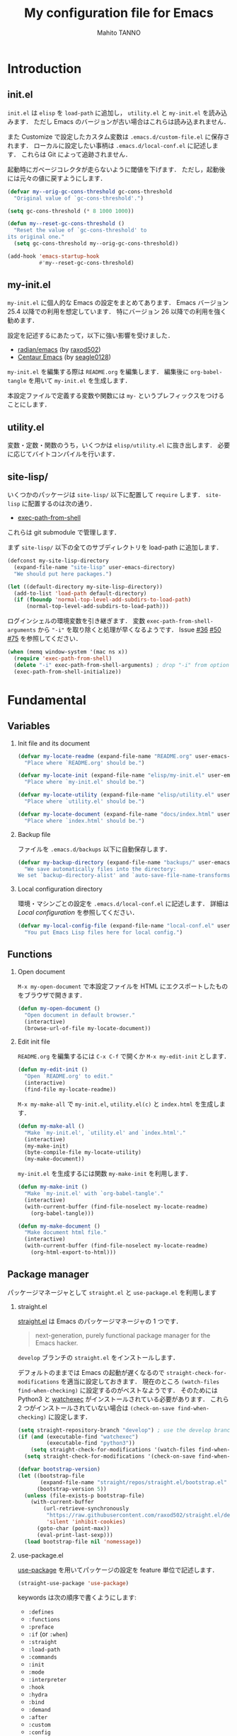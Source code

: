 #+STARTUP: indent
#+TITLE: My configuration file for Emacs
#+AUTHOR: Mahito TANNO
#+DATE:
#+EXPORT_FILE_NAME: ./docs/index.html
#+OPTIONS: H:2
#+HTML_HEAD: <link rel="stylesheet" type="text/css" href="worg.css"/>

* Introduction
** init.el
~init.el~ は ~elisp~ を =load-path= に追加し， ~utility.el~ と ~my-init.el~ を読み込みます．
ただし Emacs のバージョンが古い場合はこれらは読み込まれません．

また Customize で設定したカスタム変数は ~.emacs.d/custom-file.el~ に保存されます．
ローカルに設定したい事柄は ~.emacs.d/local-conf.el~ に記述します．
これらは Git によって追跡されません．

起動時にガベージコレクタが走らないように閾値を下げます．
ただし，起動後には元々の値に戻すようにします．

#+begin_src emacs-lisp :tangle no
  (defvar my--orig-gc-cons-threshold gc-cons-threshold
    "Original value of `gc-cons-threshold'.")

  (setq gc-cons-threshold (* 8 1000 1000))

  (defun my--reset-gc-cons-threshold ()
    "Reset the value of `gc-cons-threshold' to
  its original one."
    (setq gc-cons-threshold my--orig-gc-cons-threshold))

  (add-hook 'emacs-startup-hook
            #'my--reset-gc-cons-threshold)
#+end_src

** my-init.el
~my-init.el~ に個人的な Emacs の設定をまとめてあります．
Emacs バージョン 25.4 以降での利用を想定しています．
特にバージョン 26 以降での利用を強く勧めます．

設定を記述するにあたって，以下に強い影響を受けました．

- [[https://github.com/raxod502/radian/tree/develop/emacs][radian/emacs]] (by [[https://github.com/raxod502][raxod502]])
- [[https://github.com/seagle0128/.emacs.d][Centaur Emacs]] (by [[https://github.com/seagle0128][seagle0128]])

~my-init.el~ を編集する際は ~README.org~ を編集します．
編集後に =org-babel-tangle= を用いて ~my-init.el~ を生成します．

本設定ファイルで定義する変数や関数には ~my-~ というプレフィックスをつけることにします．

#+begin_src emacs-lisp :exports none
  ;;; my-init.el --- My configuration file for Emacs -*- lexical-binding: t -*-

  ;; Copyright (C) 2019  TANNO Mahito

  ;; This program is free software: you can redistribute it and/or modify
  ;; it under the terms of the GNU General Public License as published by
  ;; the Free Software Foundation, either version 3 of the License, or
  ;; (at your option) any later version.

  ;; This program is distributed in the hope that it will be useful,
  ;; but WITHOUT ANY WARRANTY; without even the implied warranty of
  ;; MERCHANTABILITY or FITNESS FOR A PARTICULAR PURPOSE.  See the
  ;; GNU General Public License for more details.

  ;; You should have received a copy of the GNU General Public License
  ;; along with this program.  If not, see <http://www.gnu.org/licenses/>.

  ;;; Commentary:

  ;; `my-init.el' is my configuration for Emacs.  You can get details in
  ;; `README.org' or in `.emacs.d/doc/index.html' generated by Org-mode.

  ;; Do not edit this file directly.  If you want to edit `my-init.el',
  ;; you must edit `README.org' instead.

  ;;; Code:
#+end_src

** utility.el
変数・定数・関数のうち，いくつかは ~elisp/utility.el~ に抜き出します．
必要に応じてバイトコンパイルを行います．

#+begin_src emacs-lisp :exports none :tangle ./elisp/utility.el
  ;;; utility.el --- Some convenient functions for my Emacs configuration -*- lexical-binding: t -*-

  ;; Copyright (C) 2019  TANNO Mahito

  ;; This program is free software: you can redistribute it and/or modify
  ;; it under the terms of the GNU General Public License as published by
  ;; the Free Software Foundation, either version 3 of the License, or
  ;; (at your option) any later version.

  ;; This program is distributed in the hope that it will be useful,
  ;; but WITHOUT ANY WARRANTY; without even the implied warranty of
  ;; MERCHANTABILITY or FITNESS FOR A PARTICULAR PURPOSE.  See the
  ;; GNU General Public License for more details.

  ;; You should have received a copy of the GNU General Public License
  ;; along with this program.  If not, see <http://www.gnu.org/licenses/>.

  ;;; Commentary:

  ;; This file is tangled from `README.org'.

  ;;; Code:
#+end_src

** site-lisp/
いくつかのパッケージは ~site-lisp/~ 以下に配置して =require= します．
~site-lisp~ に配置するのは次の通り．

- [[https://github.com/purcell/exec-path-from-shell][exec-path-from-shell]]

これらは git submodule で管理します．

まず ~site-lisp/~ 以下の全てのサブディレクトリを load-path に追加します．

#+begin_src emacs-lisp
  (defconst my-site-lisp-directory
    (expand-file-name "site-lisp" user-emacs-directory)
    "We should put here packages.")

  (let ((default-directory my-site-lisp-directory))
    (add-to-list 'load-path default-directory)
    (if (fboundp 'normal-top-level-add-subdirs-to-load-path)
        (normal-top-level-add-subdirs-to-load-path)))
#+end_src

ログインシェルの環境変数を引き継ぎます．
変数 ~exec-path-from-shell-arguments~ から ~"-i"~ を取り除くと処理が早くなるようです．
Issue [[https://github.com/purcell/exec-path-from-shell/issues/36][#36]] [[https://github.com/purcell/exec-path-from-shell/issues/50][#50]] [[https://github.com/purcell/exec-path-from-shell/issues/75][#75]] を参照してください．

#+begin_src emacs-lisp
  (when (memq window-system '(mac ns x))
    (require 'exec-path-from-shell)
    (delete "-i" exec-path-from-shell-arguments) ; drop "-i" from option
    (exec-path-from-shell-initialize))
#+end_src

* Fundamental
** Variables
*** Init file and its document
#+begin_src emacs-lisp :tangle ./elisp/utility.el
  (defvar my-locate-readme (expand-file-name "README.org" user-emacs-directory)
    "Place where `README.org' should be.")

  (defvar my-locate-init (expand-file-name "elisp/my-init.el" user-emacs-directory)
    "Place where `my-init.el' should be.")

  (defvar my-locate-utility (expand-file-name "elisp/utility.el" user-emacs-directory)
    "Place where `utility.el' should be.")

  (defvar my-locate-document (expand-file-name "docs/index.html" user-emacs-directory)
    "Place where `index.html' should be.")
#+end_src

*** Backup file
ファイルを ~.emacs.d/backups~ 以下に自動保存します．

#+begin_src emacs-lisp
  (defvar my-backup-directory (expand-file-name "backups/" user-emacs-directory)
    "We save automatically files into the directory:
  We set `backup-directory-alist' and `auto-save-file-name-transforms' to `my-backup-directory'.")
#+end_src

*** Local configuration directory
環境・マシンごとの設定を ~.emacs.d/local-conf.el~ に記述します．
詳細は [[Local configuration][Local configuration]] を参照してください．

#+begin_src emacs-lisp
  (defvar my-local-config-file (expand-file-name "local-conf.el" user-emacs-directory)
    "You put Emacs Lisp files here for local config.")
#+end_src

** Functions
*** Open document
~M-x my-open-document~ で本設定ファイルを HTML にエクスポートしたものをブラウザで開きます．

#+begin_src emacs-lisp :tangle ./elisp/utility.el
  (defun my-open-document ()
    "Open document in default browser."
    (interactive)
    (browse-url-of-file my-locate-document))
#+end_src

*** Edit init file
~README.org~ を編集するには ~C-x C-f~ で開くか ~M-x my-edit-init~ とします．

#+begin_src emacs-lisp :tangle ./elisp/utility.el
  (defun my-edit-init ()
    "Open `README.org' to edit."
    (interactive)
    (find-file my-locate-readme))
#+end_src

~M-x my-make-all~ で ~my-init.el~, ~utility.el(c)~ と ~index.html~ を生成します．

#+begin_src emacs-lisp :tangle ./elisp/utility.el
  (defun my-make-all ()
    "Make `my-init.el', `utility.el' and `index.html'."
    (interactive)
    (my-make-init)
    (byte-compile-file my-locate-utility)
    (my-make-document))
#+end_src

~my-init.el~ を生成するには関数 =my-make-init= を利用します．

#+begin_src emacs-lisp :tangle ./elisp/utility.el
  (defun my-make-init ()
    "Make `my-init.el' with `org-babel-tangle'."
    (interactive)
    (with-current-buffer (find-file-noselect my-locate-readme)
      (org-babel-tangle)))
#+end_src


#+begin_src emacs-lisp :tangle ./elisp/utility.el
  (defun my-make-document ()
    "Make document html file."
    (interactive)
    (with-current-buffer (find-file-noselect my-locate-readme)
      (org-html-export-to-html)))
#+end_src

** Package manager
パッケージマネージャとして ~straight.el~ と ~use-package.el~ を利用します

*** straight.el
[[https://github.com/raxod502/straight.el][straight.el]] は Emacs のパッケージマネージャの 1 つです．

#+begin_quote
next-generation, purely functional package manager for the Emacs hacker.
#+end_quote

~develop~ ブランチの ~straight.el~ をインストールします．

デフォルトのままでは Emacs の起動が遅くなるので ~straight-check-for-modifications~ を適当に設定しておきます．
現在のところ ~(watch-files find-when-checking)~ に設定するのがベストなようです．
そのためには Python3 と [[https://github.com/watchexec/watchexec][watchexec]] がインストールされている必要があります．
これら 2 つがインストールされていない場合は ~(check-on-save find-when-checking)~ に設定します．

#+begin_src emacs-lisp
  (setq straight-repository-branch "develop") ; use the develop branch of straight.el
  (if (and (executable-find "watchexec")
           (executable-find "python3"))
      (setq straight-check-for-modifications '(watch-files find-when-checking))
    (setq straight-check-for-modifications '(check-on-save find-when-checking)))

  (defvar bootstrap-version)
  (let ((bootstrap-file
         (expand-file-name "straight/repos/straight.el/bootstrap.el" user-emacs-directory))
        (bootstrap-version 5))
    (unless (file-exists-p bootstrap-file)
      (with-current-buffer
          (url-retrieve-synchronously
           "https://raw.githubusercontent.com/raxod502/straight.el/develop/install.el"
           'silent 'inhibit-cookies)
        (goto-char (point-max))
        (eval-print-last-sexp)))
    (load bootstrap-file nil 'nomessage))
#+end_src

*** use-package.el
[[https://github.com/jwiegley/use-package][use-package]] を用いてパッケージの設定を feature 単位で記述します．

#+begin_src emacs-lisp
  (straight-use-package 'use-package)
#+end_src

keywords は次の順序で書くようにします:

- =:defines=
- =:functions=
- =:preface=
- =:if= (or =:when=)
- =:straight=
- =:load-path=
- =:commands=
- =:init=
- =:mode=
- =:interpreter=
- =:hook=
- =:hydra=
- =:bind=
- =:demand=
- =:after=
- =:custom=
- =:config=
- =:blackout= 

~:preface~ は ~:if~ 節の判定に関わらず読み込まれます．
他パッケージで定義される変数や関数を用いる場合 ~:defines~ や ~:functions~ に列挙しておくのが安全なようです．
基本的に ~straight.el~ を用いてパッケージをインストールするようにします．
また，パッケージは常に遅延ロードします．
遅延ロードをさせないときは明示的に =:demand t= を指定します．
遅延ロードの際， =:after= などのキーワードを併用する場合は注意が必要です．
[[https://jwiegley.github.io/use-package/keywords/#after]] を参照してください．

#+begin_src emacs-lisp
  (setq straight-use-package-by-default t)
  (setq use-package-always-defer t)
#+end_src

build-in の機能を用いるため ~use-feature~ マクロを定めます．
~use-feature~ は radian.el を参考にしました．

#+begin_src emacs-lisp
  (defmacro use-feature (name &rest args)
    "Like `use-package', but with `straight-use-package-by-default' disabled."
    (declare (indent defun))
    `(use-package ,name
       :straight nil
       ,@args))
#+end_src

** Some package
いくつかのパッケージを先にインストールします．
これは Emacs 同梱の (古い) バージョンのパッケージの読み込みを避けるためです．

*** Org-mode
2019年3月現在の ~straight.el~ ではデフォルトで最新の Org-mode をインストールすることができます．

#+begin_src emacs-lisp
  (straight-use-package 'org)
#+end_src

*** flymake
lsp-mode が flymake に依存しており，古いバージョンの flymake を読み込んでしまう恐れがあるようです．
回避策として lsp-mode を読み込む前に最新の flymake をインストールします．
詳細は [[https://github.com/raxod502/straight.el#faq][straight.el/FAQ]] か [[https://github.com/raxod502/straight.el/issues/355][straight.el/Issue#355]] を参照してください

#+begin_src emacs-lisp
  (straight-use-package 'flymake)
#+end_src

*** blackout
[[https://github.com/raxod502/blackout][blackout]] は deminish や delight のように，メジャー・マイナーモードのモードラインの表示をカスタマイズできます．

#+begin_src emacs-lisp
  (use-package blackout
    :straight (:host github :repo "raxod502/blackout")
    :demand t)
#+end_src

*** all-the-icons
いくつかのパッケージで ~all-the-icons~ のフォントを使用します．
フォントが未インストールの場合，自動的にインストールします．

#+begin_src emacs-lisp
  (use-package all-the-icons
    :demand t
    :config
    (unless (member "all-the-icons" (font-family-list))
      (all-the-icons-install-fonts t)))
#+end_src

*** Hydra
[[https://github.com/abo-abo/hydra][Hydra]] を利用してキーバインドを使いやすくします．
また [[https://gitlab.com/to1ne/use-package-hydra][use-package-hydra]] を用いて use-package のキーワードを追加します．

#+begin_src emacs-lisp
  (use-package hydra
    :demand t)

  (use-package use-package-hydra
    :demand t
    :after (hydra))
#+end_src

* Utilities
** Language, Codings
日本語かつ UTF8 を使用するようにします．

#+begin_src emacs-lisp
  (set-language-environment "Japanese")
  (prefer-coding-system 'utf-8)
#+end_src

また Linux 使用時は ~mozc~ を用いて日本語入力を行います．
別途 ~emacs-mozc-bin~ をインストールする必要があります．

#+begin_src emacs-lisp
  (use-package mozc
    :if (eq system-type 'gnu/linux)
    :demand t
    :config
    (setq default-input-method "japanese-mozc"))
#+end_src

macOS 使用時はファイル名の文字コードの問題があります．

#+begin_src emacs-lisp
  (use-feature ucs-normalize
    :if (eq system-type 'darwin)
    :demand t
    :config
    (set-file-name-coding-system 'utf-8-hfs)
    (setq locale-coding-system 'utf-8-hfs))
#+end_src

** Server
Emacs 起動後に =server-start= します．

#+begin_src emacs-lisp
(use-feature server
  :hook (after-init . server-mode))
#+end_src

** Backup files
自動バックアップとオートセーブファイルを ~.emacs.d/backups~ に集めます．
~.emacs.d/backups~ は変数 =my-backup-directory= で変更できます．

#+begin_src emacs-lisp
  (setq backup-directory-alist
        `((".*" . ,my-backup-directory)))
  (setq auto-save-file-name-transforms
        `((".*" ,my-backup-directory t)))
  (setq auto-save-list-file-prefix
        (concat my-backup-directory
                "/.saves-"))
#+end_src

** Directories
*** dired
~.~ を押下することで Hydra を用いた ~dired-mode~ の操作をできるようにします．

#+begin_src emacs-lisp
  (use-feature dired
    :custom
    (dired-recursive-copies 'always)
    :config
    (put 'dired-find-alternate-file 'disabled nil))

  (use-feature dired-x
    :hydra
    (hydra-dired
     (:hint nil)
     "
  ^Navigate^          ^Edit^            ^Mark^               ^Command^           ^Misc^
  ^^^^^^^^^^-----------------------------------------------------------------------------------------
  _n_: next           _+_: mkdir        _m_: mark            _z_: compress file  _(_: details
  _p_: previous       _C_: copy         _u_: unmark          _Z_: compress       _)_: hide some files
  _J_: up directory   _R_: rename       _U_: unmark all      ^ ^                 _g_: refresh
  ^ ^                 _D_: delete       _t_: toggle marks    _M_: chmod
  _f_: open file      ^ ^               _E_: extension mark  _G_: chgrp          _q_: quit window
  _v_: view file      _Y_: rel symlink  _F_: find marked     _O_: chown
  _a_: open in        _S_: symlink
  ^ ^    current buf  ^ ^               ^ ^                  _!_: shell command  _._: toggle Hydra
  "
     ;; Navigate
     ("n" dired-next-line)
     ("p" dired-previous-line)
     ("g" revert-buffer)
     ("J" dired-up-directory)
     ("f" dired-find-file)
     ("v" dired-view-file)
     ("a" dired-find-alternate-file)
     ;; Edit
     ("+" dired-create-directory)
     ("C" dired-do-copy)
     ("R" dired-do-rename)
     ("D" dired-do-delete)
     ("Y" dired-do-relsymlink)
     ("S" dired-do-symlink)
     ;; Mark
     ("m" dired-mark)
     ("u" dired-unmark)
     ("U" dired-unmark-all)
     ("t" dired-toggle-marks)
     ("E" dired-mark-extension)
     ("F" dired-do-find-marked-files)
     ("z" diredp-compress-this-file)
     ("Z" dired-do-compress)
     ("M" dired-do-chmod)
     ("G" dired-do-chgrp)
     ("O" dired-do-chown)
     ("!" dired-do-shell-command)
     ;; Misc
     ("(" dired-hide-details-mode)
     (")" dired-omit-mode)
     ("g" revert-buffer)
     ("q" quit-window)
     ("." nil))
    :bind (:map dired-mode-map
                ("." . hydra-dired/body))
    :demand t
    :after (dired)
    :custom
    (dired-omit-files "^\\.?#\\|^\\.$\\|^\\.\\.$\\|^\\..+$"))
#+end_src

~dired-mode~ の際，ファイルのアイコンを表示するようにします．

#+begin_src emacs-lisp
  (use-package all-the-icons-dired
    :if (window-system)
    :hook (dired-mode . all-the-icons-dired-mode))
#+end_src

*** neotree
ツリープラグインとして [[https://github.com/jaypei/emacs-neotree][neotree]] を用います．
~C-c t~ で起動します．
GUI での使用の際，all-the-icons を用いてアイコンを表示するようにします．

#+begin_src emacs-lisp
  (use-package neotree
    :bind (("C-c t" . neotree-toggle))
    :custom
    (neo-theme (if (display-graphic-p)
                   'classic
                 'arrow)))
#+end_src

** Candidates
*** Ivy, Counsel and swiper
補完インターフェイスとして [[https://github.com/abo-abo/swiper][Ivy/Counsel]] を利用します．
詳しい使い方は[[https://oremacs.com/swiper/][ユーザマニュアル]]を参照してください．

#+begin_src emacs-lisp
  (use-package counsel
    :hook ((after-init . ivy-mode)
           (ivy-mode . counsel-mode))
    :bind (("C-s" . swiper)
           ("C-r" . swiper)
           ("C-S-s" . swiper-all)
           ("C-c C-r" . ivy-resume)
           :map ivy-minibuffer-map
           ("<tab>" . ivy-alt-done)
           ("C-w" . ivy-yank-word))
    :custom
    (ivy-use-virtual-buffers t)
    (ivy-count-format "(%d/%d) ")
    (ivy-wrap t)
    (ivy-format-function 'ivy-format-function-arrow)
    (counsel-yank-pop-separator "\n<--------->\n")
    (ivy-initial-inputs-alist nil)
    :blackout t)
#+end_src

ivy-hydra を利用して minibuffer での操作性を向上させます．

#+begin_src emacs-lisp
  (use-package ivy-hydra
    :bind (:map ivy-minibuffer-map
                ("C-o" . hydra-ivy/body)))
#+end_src

[[https://github.com/Yevgnen/ivy-rich][ivy-rich]] を用いてバッファ切り替えの際などにアイコンを表示するようにします．
関数 =my-ivy-rich-buffer-icon=, =my-ivy-rich-file-icon= を定義し，バッファ切替時等にアイコンを表示するようにします．

#+begin_src emacs-lisp :tangle ./elisp/utility.el
  ;;; for ivy-rich: show icons
  (defun my-ivy-rich-buffer-icon (candidate)
    "Show buffer isons in `ivy-rich', only on GUI."
    (when (display-graphic-p)
      (with-current-buffer
          (get-buffer candidate)
        (let ((icon (all-the-icons-icon-for-mode major-mode)))
          (if (symbolp icon)
              (all-the-icons-icon-for-mode 'fundamental-mode)
            icon)))))

  (defun my-ivy-rich-file-icon (candidate)
    "Show file icons in `ivy-rich', only on GUI."
    (when (display-graphic-p)
      (let ((icon
             ;; for directories
             (if (file-directory-p candidate)
                 (cond
                  ;; for `tramp-mode'
                  ((and (fboundp 'tramp-tramp-file-p)
                        (tramp-tramp-file-p default-directory))
                   (all-the-icons-octicon "file-directory"))
                  ;; for symbolic links
                  ((file-symlink-p candidate)
                   (all-the-icons-octicon "file-symlink-directory"))
                  ;; for git submodules
                  ((all-the-icons-dir-is-submodule candidate)
                   (all-the-icons-octicon "file-submodule"))
                  ;; for version-controled by git
                  ((file-exists-p (format "%s/.git" candidate))
                   (all-the-icons-octicon "repo"))
                  ;; otherwise
                  (t (let ((matcher (all-the-icons-match-to-alist candidate all-the-icons-dir-icon-alist)))
                       (apply (car matcher) (list (cadr matcher))))))
               ;; for files
               (all-the-icons-icon-for-file candidate))))
        (unless (symbolp icon)
          (propertize icon
                      'face `(:family ,(all-the-icons-icon-family icon) :height 1.1))))))
#+end_src

#+begin_src emacs-lisp
  (use-package ivy-rich
    :functions (my-ivy-rich-buffer-icon my-ivy-rich-file-icon)
    :hook (ivy-mode . ivy-rich-mode)
    :custom
    (ivy-rich-path-style 'abbrev)
    (ivy-rich-display-transformers-list
     '(ivy-switch-buffer
       (:columns
        ((my-ivy-rich-buffer-icon :width 2)
         (ivy-rich-candidate (:width 30))
         (ivy-rich-switch-buffer-size (:width 7))
         (ivy-rich-switch-buffer-indicators (:width 4 :face error :align left))
         (ivy-rich-switch-buffer-major-mode (:width 12 :face warning))
         (ivy-rich-switch-buffer-project (:width 15 :face success))
         (ivy-rich-switch-buffer-path (:width (lambda (x) (ivy-rich-switch-buffer-shorten-path x (ivy-rich-minibuffer-width 0.3))))))
        :predicate
        (lambda (cand) (get-buffer cand)))
       counsel-M-x
       (:columns
        ((counsel-M-x-transformer (:width 40))
         (ivy-rich-counsel-function-docstring (:face font-lock-doc-face))))
       counsel-describe-function
       (:columns
        ((counsel-describe-function-transformer (:width 40))
         (ivy-rich-counsel-function-docstring (:face font-lock-doc-face))))
       counsel-describe-variable
       (:columns
        ((counsel-describe-variable-transformer (:width 40))
         (ivy-rich-counsel-variable-docstring (:face font-lock-doc-face))))
       counsel-recentf
       (:columns
        ((ivy-rich-candidate (:width 0.8))
         (ivy-rich-file-last-modified-time (:face font-lock-comment-face))))
       counsel-find-file
       (:columns
        ((my-ivy-rich-file-icon :width 2)
         (ivy-rich-candidate)))
       counsel-git
       (:columns
        ((my-ivy-rich-file-icon :width 2)
         (ivy-rich-candidate)))))
    :blackout t)
#+end_src

[[https://github.com/DarwinAwardWinner/amx][amx]] を用いて ~M-x~ を ivy と統合します．

#+begin_src emacs-lisp
  (use-package amx
    :hook (ivy-mode . amx-mode))
#+end_src

*** emacs-which-key
[[https://github.com/justbur/emacs-which-key][which-key]] を用いてキーバインドを表示させます．

#+begin_src emacs-lisp
  (use-package which-key
    :hook (after-init . which-key-mode)
    :bind (:map which-key-mode-map
                ("C-x DEL" . which-key-C-h-dispatch)
                ("C-c DEL" . which-key-C-h-dispatch))
    :custom
    (which-key-popup-type 'side-window)
    (which-key-side-window-location 'bottom)
    :blackout t)
#+end_src

** Navigation
=C-v= で =hydra-navi= による移動ができるようになります．

#+begin_src emacs-lisp
  (defhydra hydra-navi
    (:hint nil)
    "
  ^Navigate^              ^ ^                 ^Action
  ^^^^^^-----------------------------------------------------------
  _f_: foward char        _n_: next line      _s_: search
  _F_: foward word        _p_: previous line  _r_: replace
  _b_: backward char      _v_: scroll down
  _B_: backward word      _V_: scroll up      _k_: kill buffer
  _a_: beginning of line  ^ ^
  _e_: end of line        ^ ^                 _x_: execute command
  "
    ("n" next-line)
    ("p" previous-line)
    ("f" forward-char)
    ("F" forward-word)
    ("b" backward-char)
    ("B" backward-word)
    ("a" beginning-of-line)
    ("e" move-end-of-line)
    ("v" scroll-up-command)
    ("V" scroll-down-command)
    ("s" swiper)
    ("r" query-replace)
    ("x" counsel-M-x)
    ("k" kill-buffer)
    ("q" nil "quit"))
#+end_src

** Others
*** Parenthesis
対応する括弧類は自動的に挿入し，また強調するようにします．

#+begin_src emacs-lisp
  (use-feature elec-pair
    :hook (after-init . electric-pair-mode))

  (use-feature paren
    :hook (after-init . show-paren-mode)
    :custom
    (show-paren-style 'mixed))

  (use-package rainbow-delimiters
    :hook (prog-mode . rainbow-delimiters-mode))
#+end_src

*** Whitespace
~C-c w~ で空白文字を可視化します．

#+begin_src emacs-lisp
  (use-feature whitespace
    :commands (whitespace-mode)
    :bind (("C-c w" . whitespace-mode))
    :custom
    (whitespace-style '(
                        face
                        trailing
                        tabs
                        spaces
                        empty
                        space-mark
                        tab-mark
                        ))
    :blackout t)
#+end_src

*** Cursor
[[https://github.com/Malabarba/beacon][beacon]] を用いてカーソルを目立たせます．

#+begin_src emacs-lisp
  (use-package beacon
    :hook (after-init . beacon-mode)
    :custom
    (beacon-color "yellow"))
#+end_src

*** Region
選択中のリージョンをハイライトします．

#+begin_src emacs-lisp
  (add-hook 'after-init-hook #'transient-mark-mode)
#+end_src

*** Ring bell
エラー時のベル音を消します．

#+begin_src emacs-lisp
  (setq ring-bell-function 'ignore)
#+end_src

* Completion and syntax checking
** Yasnippet
#+begin_src emacs-lisp
  (use-package yasnippet
    :blackout t)
#+end_src

** Company
補完には [[https://github.com/company-mode/company-mode][company-mode]] を用います．
各種設定は [[https://github.com/company-mode/company-mode/wiki/Switching-from-AC][Switching from AC]] を参考にしました．
=:bind= キーワードを使うとうまく読み込まないため， =:config= と =define-key= を利用しています

#+begin_src emacs-lisp
  (use-package company
    :hook (after-init . global-company-mode)
    :config
    (define-key company-active-map (kbd "<backtab>") 'company-select-previous)
    (define-key company-active-map (kbd "<tab>") 'company-complete-common-or-cycle)
    (define-key company-active-map (kbd "M-n") nil)
    (define-key company-active-map (kbd "M-p") nil)
    (define-key company-active-map (kbd "C-n") #'company-select-next)
    (define-key company-active-map (kbd "C-p") #'company-select-previous)
    (setq company-idle-delay 0)
    (setq company-selection-wrap-around t)
    (setq company-require-match 'never)
    :blackout t)
#+end_src

[[https://github.com/expez/company-quickhelp][company-quickhelp]] を用いて補完候補のドキュメントを読めるようにしておきます．

#+begin_src emacs-lisp
  (use-package company-quickhelp
    :if (window-system)
    :hook (company-mode . company-quickhelp-mode))
#+end_src

[[https://github.com/sebastiencs/company-box][company-box]] を用いて補完候補にアイコンを表示します．
デフォルトの設定のままだと，アイコンが大きく感じるので適当に調整をします．

#+begin_src emacs-lisp
  (use-package company-box
    :functions (all-the-icons-faicon all-the-icons-octicon all-the-icons-material all-the-icons-alltheicon)
    :preface
    (defvar my-company-box-icons-all-the-icons
      `((Unknown       . ,(all-the-icons-faicon     "cog"                      :height 0.9))
        (Text          . ,(all-the-icons-octicon    "file-text"                :height 0.9))
        (Method        . ,(all-the-icons-faicon     "cube"                     :height 0.9))
        (Function      . ,(all-the-icons-faicon     "cube"                     :height 0.9))
        (Constructor   . ,(all-the-icons-faicon     "cube"                     :height 0.9))
        (Field         . ,(all-the-icons-faicon     "cog"                      :height 0.9))
        (Variable      . ,(all-the-icons-faicon     "cog"                      :height 0.9))
        (Class         . ,(all-the-icons-faicon     "cogs"                     :height 0.9))
        (Interface     . ,(all-the-icons-material   "share"                    :height 0.9))
        (Module        . ,(all-the-icons-alltheicon "less"                     :height 0.9))
        (Property      . ,(all-the-icons-faicon     "wrench"                   :height 0.9))
        (Unit          . ,(all-the-icons-material   "settings_system_daydream" :height 0.9))
        (Value         . ,(all-the-icons-material   "format_align_right"       :height 0.9))
        (Enum          . ,(all-the-icons-material   "content_copy"             :height 0.9))
        (Keyword       . ,(all-the-icons-material   "filter_center_focus"      :height 0.9))
        (Snippet       . ,(all-the-icons-material   "content_paste"            :height 0.9))
        (Color         . ,(all-the-icons-material   "palette"                  :height 0.9))
        (File          . ,(all-the-icons-faicon     "file"                     :height 0.9))
        (Reference     . ,(all-the-icons-material   "collections_bookmark"     :height 0.9))
        (Folder        . ,(all-the-icons-faicon     "folder"                   :height 0.9))
        (EnumMember    . ,(all-the-icons-material   "format_align_right"       :height 0.9))
        (Constant      . ,(all-the-icons-faicon     "square-o"                 :height 0.9))
        (Struct        . ,(all-the-icons-faicon     "cogs"                     :height 0.9))
        (Event         . ,(all-the-icons-faicon     "bolt"                     :height 0.9))
        (Operator      . ,(all-the-icons-material   "control_point"            :height 0.9))
        (TypeParameter . ,(all-the-icons-faicon     "cogs"                     :height 0.9))
        (Template      . ,(all-the-icons-material   "format_align_center"      :height 0.9))
        ))
    :if (and (window-system)
             (>= emacs-major-version 26))
    :hook (company-mode . company-box-mode)
    :custom
    (company-box-show-single-candidate t)
    (company-box-max-candidates 50)
    :config
    (setq company-box-backends-colors nil)
    (setq company-box-icons-alist 'my-company-box-icons-all-the-icons)
    :blackout t)
#+end_src

** Flycheck
文法チェックには [[https://www.flycheck.org/en/latest/][Flycheck]] を利用します．
後述の [[LSP][LSP]] を用いる場合には暴走するという情報があるので要確認です．

#+begin_src emacs-lisp
  (use-package flycheck
    :commands (flycheck-disable-checker)
    :hook (after-init . global-flycheck-mode)
    :custom
    (flycheck-disabled-checkers '(emacs-lisp-checkdoc)))
#+end_src

エラー内容の表示に [[https://github.com/flycheck/flycheck-popup-tip][flycheck-popup-tip]] を利用します．

#+begin_src emacs-lisp
  (use-package flycheck-popup-tip
    :hook (flycheck-mode . flycheck-popup-tip-mode))
#+end_src

** LSP
いくつかの言語では Language Server Protocol を用いて補完・文法チェックを行います．
詳細は各言語の設定を参照してください．

ここでは [[https://github.com/emacs-lsp/lsp-mode][lsp-mode]] を利用します．
補完には [[https://github.com/tigersoldier/company-lsp][company-lsp]] を，文法チェックには [[https://github.com/emacs-lsp/lsp-ui][lsp-ui/flycheck]] を利用します．

lsp-mode と flycheck を併用するにはカスタム変数 ~lsp-prefer-flymake~ を ~nil~ にセットします．
また flycheck-popup-tip を使用していると画面がうるさくなるのでカスタム変数 ~lsp-ui-sideline-enable~ を ~nil~ にセットし，
~lsp-ui-sideline-mode~ を無効化します．

大きいプロジェクトを開くと flycheck が重くなるという話もあるので場合によっては flymake を使うほうが良いかもしれません．

#+begin_src emacs-lisp
  (use-package lsp-mode
    :commands (lsp)
    :custom
    (lsp-prefer-flymake nil "Use `flycheck'."))

  (use-package company-lsp
    :demand t
    :after (company)
    :config
    (push 'company-lsp company-backends))

  (use-package lsp-ui
    :commands (lsp-ui-mode)
    :hook (lsp-mode . lsp-ui-mode)
    :bind (:map lsp-ui-mode-map
                ([remap xref-find-definitions] . lsp-ui-peek-find-definitions)
                ([remap xref-find-references] . lsp-ui-peek-find-references))
    :custom
    (lsp-ui-sideline-enable nil "Disable `lsp-ui-sideline-mode'.")
    :blackout t)
#+end_src

* Documents
** Org-mode
[[https://orgmode.org/][Org-mode]] の設定を行います．
前の方で ~(straight-use-package 'org)~ しているので ~use-feature~ マクロを用います．
Org-mode でのマークアップのため，electric pair の設定を適当に変更します．
また， ~electric-pair-mode~ により ~>~ が自動挿入されるのを禁止しています．

#+begin_src emacs-lisp :tangle ./elisp/utility.el
  ;;; for Org-mode: integrate with electric-pair-mode
  (defvar my-org-electric-pair-pairs
    '((?~ . ?~) (?= . ?=)))

  (defun my-org-electric-pair-inhibit (char)
    "Do not insert close `>'."
    (if (char-equal char ?<)
        t
      (electric-pair-default-inhibit char)))
  (defun my-org-electric-pair-mode ()
    "Use Org-mode with electric-pair-mode."
    (electric-pair-mode +1)
    (setq-local electric-pair-pairs (append electric-pair-pairs
                                            my-org-electric-pair-pairs))
    (setq-local electric-pair-text-pairs (append electric-pair-text-pairs
                                                 my-org-electric-pair-pairs))
    (setq-local electric-pair-inhibit-predicate #'my-org-electric-pair-inhibit))
#+end_src

HTML へのエクスポート時に CSS を分離するように ~org-html-htmlize-output-type~ を変更します．
Org-mode 9.2 より easy templete の代わりに =org-insert-structure-templete= (~C-c C-,~) を使うようになったようです．
easy templete を利用するには =(require 'org-temp)= する必要があります．

#+begin_src emacs-lisp
  (use-feature org
    :functions (my-org-electric-pair-mode)
    :hook (org-mode . my-org-electric-pair-mode)
    :custom
    (org-startup-indented t)
    (org-fontify-natively t)
    (org-html-htmlize-output-type 'css)
    :config
    (setq org-structure-template-alist (append '(("el" . "src emacs-lisp"))
                                               org-structure-template-alist)))
#+end_src

[[https://github.com/sabof/org-bullets][org-bullets]] で見た目を変更します．

#+begin_src emacs-lisp
  (use-package org-bullets
    :hook (org-mode . org-bullets-mode))
#+end_src

Github Flavored Markdown へのエクスポートのため [[https://github.com/larstvei/ox-gfm][ox-gfm]] をインストールします．

#+begin_src emacs-lisp
  (use-package ox-gfm
    :demand t
    :after (ox))
#+end_src

HTML へのエクスポートの際，コードハイライトに [[https://github.com/hniksic/emacs-htmlize][htmlize]] を利用します．

#+begin_src emacs-lisp
  (use-package htmlize
    :demand t
    :after (ox))
#+end_src

** Outline
Hydra を用いて outline-minor-mode を使いやすくします．

#+begin_src emacs-lisp
  (use-feature outline
    :hydra
    (hydra-outline
     (:hint nil)
     "
  ^Navigate^                ^Hide^         ^Show^         ^Edit^
  ^^^^^^^^^^------------------------------------------------------------------------------
  _u_: up                   _l_: leaves    _a_: all       _↑_: move up
  _n_: next visible         _t_: body      _e_: entry     _↓_: move down
  _p_: previous visible     _c_: entry     _k_: branches  _←_: promote
  _f_: forward same level   _d_: subtree   _i_: children  _→_: demote
  _b_: backward same level  _q_: sublevel  _s_: subtree
  ^^                        _o_: other     ^ ^            _z_: quit
  "
     ;; Navigate
     ("u" outline-up-heading)
     ("n" outline-next-visible-heading)
     ("p" outline-previous-visible-heading)
     ("f" outline-forward-same-level)
     ("b" outline-backward-same-level)
     ;; Hide
     ("l" hide-leaves)
     ("t" hide-body)
     ("c" hide-entry)
     ("d" hide-subtree)
     ("q" hide-sublevel)
     ("o" hide-other)
     ;; Show
     ("a" show-all)
     ("e" show-entry)
     ("k" show-branches)
     ("i" show-children)
     ("s" show-subtree)
     ;; Edit
     ("<up>" outline-move-subtree-up)
     ("<down>" outline-move-subtree-down)
     ("<left>" outline-promote)
     ("<right>" outline-demote)
     ;; quit
     ("z" nil))
    :bind (:map outline-minor-mode-map
                ("C-c #" . hydra-outline/body)))
#+end_src

** TeX/LaTeX
*** YaTeX
TeX/LaTeX 文書の編集には [[http://yatex.org/][YaTeX: Yet Another TeX mode for Emacs]] を利用します．
基本的な使い方は[[https://www.yatex.org/yatexref.txt][クイックヘルプ]]を参照してください．
よく使うものを抜き出すと

|---------------+---------------------------------------|
| Key           | Action                                |
|---------------+---------------------------------------|
| ~C-c C-b SPC~ | Insert \begin{%s} ... \end{%s}        |
| ~C-c C-s~     | Insert \section{%s} ... etc.          |
| ~C-c C-c~     | Change env. name (on \begin or \end)  |
| ~C-c C-k~     | Kill LaTeX command (on LaTeX command) |
| ~C-c )~       | Enclose region by ()                  |
| ~C-c ]~       | Enclose region by []                  |
| ~C-c }~       | Enclose region by {}                  |
| ~C-c C-g~     | Cursor jump                           |
|---------------+---------------------------------------|

outline-minor-mode と併用するためにいくつかの変数や関数を定義します．
これらの定義は GNU Emacs 同梱の tex-mode.el でのそれとほぼ同等です．
変数 ~ouline-promotion-headings~ は outline-magic のためのものです．

~outline-{promote, demote}~ は使いすぎるとアウトライン構造が変になるので注意が必要です．

#+begin_src emacs-lisp :tangle ./elisp/utility.el
  ;;; For YaTeX: integrate with outline-minor-mode
  ;; The following code is a modification a part of `tex-mode.el'
  ;; which is bundled with GNU Emacs.
  ;; Copyright (C) 1985-1986, 1989, 1992, 1994-1999, 2001-2019 Free
  ;; Software Foundation, Inc.
  ;; Released under the GPL v3.0 or any later version.

  (defvar my-YaTeX-section-alist
    '(("part" . 0)
      ("chapter" . 1)
      ("section" . 2)
      ("subsection" . 3)
      ("subsubsection" . 4)
      ("paragraph" . 5)
      ("subparagraph" . 6)))

  (defvar my-YaTeX-metasection-list
    '("documentclass"
      "begin{document}" "end{document}"
      "frontmatter" "mainmatter" "appendix" "backmatter"))

  (defvar my-YaTeX-outline-regexp
    (concat (regexp-quote "\\")
            (regexp-opt (append my-YaTeX-metasection-list
                                (mapcar #'car my-YaTeX-section-alist))
                        t)))

  (defun my-YaTeX-outline-level ()
    (if (looking-at my-YaTeX-outline-regexp)
        (1+ (or (cdr (assoc (match-string 1) my-YaTeX-section-alist)) -1))
      1000))

  (defun my-YaTeX-with-outline ()
    (outline-minor-mode 1)
    (setq-local outline-regexp my-YaTeX-outline-regexp)
    (setq-local outline-level #'my-YaTeX-outline-level))
#+end_src

YaTeX の読み込み前に ~YaTeX-inhibit-prefix-letter~ を t に設定することで，
YaTeX のプレフィックスキーを ~C-c C-英字~ に変更します．
TeX 文書でのエンコーディングには UTF-8 を利用します．
また，コンパイルには [[https://ctan.org/pkg/latexmk][Latexmk]] を使用します．
ユーザ補完辞書は ~~/texmf/emacs/yatexrc~ に指定します．
macOS では ~TEXMFHOME~ は ~~/Library/texmf~ のようなので適宜ホームディレクトリにシンボリックリンクを張ります．

#+begin_src emacs-lisp
  (use-package yatex
    :functions (my-YaTeX-with-outline)
    :preface
    (defvar my-YaTeX-user-completion-table
      (expand-file-name "~/texmf/emacs/yatexrc")
      "You put here your own completion table.")
    :commands (yatex-mode)
    :init
    (setq YaTeX-inhibit-prefix-letter t)
    :mode (("\\.tex\\'" . yatex-mode)
           ("\\.sty\\'" . yatex-mode)
           ("\\.ltx\\'" . yatex-mode))
    :hook (yatex-mode . my-YaTeX-with-outline)
    :config
    (setq YaTeX-kanji-code 4)             ; use UTF-8
    (setq YaTeX-use-AMS-LaTeX t)
    (setq tex-command "latexmk")
    (setq YaTeX-user-completion-table my-YaTeX-user-completion-table)
    (add-hook 'align-load-hook
              #'(lambda ()
                  (add-to-list 'align-rules-list '(yatex-table
                                                   (regexp . "\\(\\s-*\\)&")
                                                   (repeat . t)
                                                   (mode . '(yatex-mode))))))
    )
#+end_src

イメージ数式補完の他に [[https://github.com/vspinu/company-math][company-math]] による補完を利用します．

#+begin_src emacs-lisp
  (use-package company-math
    :demand t
    :after (company yatex)
    :config
    (push 'company-math-symbols-latex company-backends)
    (push 'company-latex-commands company-backends))
#+end_src

文法チェッカである chktex や lacheck を flycheck を通して利用できるようにします．

#+begin_src emacs-lisp
  (use-package flycheck-yatex
    :straight (:host github :repo "mahito1594/flycheck-yatex")
    :demand t
    :after (flycheck yatex))
#+end_src

*** RefTeX
参考文献や相互参照のために [[https://www.gnu.org/software/auctex/reftex.html][RefTeX]] を利用します．
YaTeX の =YaTeX-insert-paren-region= と併用するために ~C-c )~ を nil にバインドします．

|---------+------------------------|
| Key     | Action                 |
|---------+------------------------|
| ~C-c =~ | Show table of contents |
| ~C-c (~ | Insert \ref            |
| ~C-c [~ | Insert \cite           |
|---------+------------------------|

相互参照に [[https://ctan.org/pkg/cleveref][cleveref]] を利用するには次の 2 通りの方法があります．

1. 関数 =reftex-cleveref-cref= を利用する．
2. カスタム変数 =reftex-ref-style-default-list= を =("Cleveref")= に変更する．

#+begin_src emacs-lisp
  (use-feature reftex
    :hook (yatex-mode . reftex-mode)
    :bind (:map reftex-mode-map
                ("C-c )" . nil)
                ("C-c (" . reftex-reference)
                ("C-c {" . reftex-cleveref-cref))
    :custom
    (reftex-ref-style-default-list '("Cleveref"))
    (reftex-label-alist '((nil ?e nil "~\\ref{%s}" nil nil) ; omit parens surrounding eq-like reference
                          ("definition"  ?d "def:"  "~\\ref{%s}" nil ("definiton")   nil)
                          ("proposition" ?p "prop:" "~\\ref{%s}" nil ("proposition") nil)
                          ("theorem"     ?p "thm:"  "~\\ref{%s}" nil ("theorem")     nil)
                          ("lemma"       ?p "lem:"  "~\\ref{%s}" nil ("lemma")       nil)
                          ("corollary"   ?p "cor:"  "~\\ref{%s}" nil ("corollary")   nil)
                          ("remark"      ?r "rem:"  "~\\ref{%s}" nil ("remark")      nil)
                          ("example"     ?x "ex:"   "~\\ref{%s}" nil ("example")     nil)
                          ("conjecture"  ?c "conj:" "~\\ref{%s}" nil ("conjecture")  nil)))
    (reftex-bibpath-environment-varibales '("!kpsewhich -show-path=.bib"))
    (reftex-bibliography-commands '("bibliography"
                                    "nobibliography"
                                    "addbibresource")))
#+end_src

*** BibTeX
BibTeX データベースの簡単な編集，および後述の Ebib が利用する設定を記述します．

特に citation key を ~<第一著者の姓><出版年>:<論文タイトルの最初の1語>~ の形に自動作成するため，
=bibtex-autokey-*= を適当に設定します．

#+begin_src emacs-lisp
  (use-feature bibtex
    :mode (("\\.bib\\'" . bibtex-mode))
    :bind (:map bibtex-mode-map
                ("C-j" . nil)
                ("C-<return>" . bibtex-next-field))
    :custom
    (bibtex-user-optional-fields '(("yomi" "Yomigana")
                                   ("MRNUMBER" "Math. Rev. Number")
                                   ("archivePrefix" "name of preprint server" "arXiv")
                                   ("eprint" "Electric Print")
                                   ("primaryClass" "Primary class used by arXiv")
                                   ("shortjournal" "Journal Abbreviation")))
    (bibtex-autokey-name-case-convert 'capitalize)
    (bibtex-autokey-titleword-case-convert 'capitalize)
    (bibtex-autokey-titleword-separator "")
    (bibtex-autokey-titleword-length nil)
    (bibtex-autokey-titlewords 1)
    (bibtex-autokey-year-length 4)
    (bibtex-autokey-year-title-separator ":")
    (bibtex-autokey-titleword-ignore '("A" "An" "On" "The" "a" "an" "on" "the"
                                       "Le" "La" "Les" "le" "la" "les"
                                       "Zur" "zur")))
#+end_src

*** Ebib
文献管理には [[https://github.com/joostkremers/ebib][Ebib]] を利用します．
基本的には ~~/texmf/bibtex/bib~ 以下の ~.bib~ ファイルに文献情報を記述していきます．
論文の PDF は ~~/BibFile~ 以下に適切に配置し，Dropbox 等で同期します．

Index buffer での基本操作は次の通りです．

|-----+-------------------------|
| Key | Action                  |
|-----+-------------------------|
| ~o~ | Open .bib file          |
| ~f~ | Open file               |
| ~u~ | Browse URL              |
| ~a~ | Add entry               |
| ~e~ | Edit entry              |
| ~E~ | Edit entry-key          |
| ~m~ | Mark current entry      |
| ~M~ | Mark all entries        |
| ~x~ | Export marked entries   |
| ~!~ | Auto-generate entry-key |
| ~s~ | Save                    |
| ~z~ | Pause                   |
| ~q~ | Quit                    |
|-----+-------------------------|

Entry buffer での基本操作は次のとおりです．

|-----+-----------------------|
| Key | Action                |
|-----+-----------------------|
| ~a~ | Add field             |
| ~e~ | Edit field            |
| ~m~ | Edit multiline buffer |
| ~d~ | Delete field          |
| ~q~ | Quit                  |
|-----+-----------------------|

PDF 閲覧のために次のような関数を定義しておきます．

#+begin_src emacs-lisp :tangle ./elisp/utility.el
  ;;; For Ebib
  (defun my-ebib-name-transform-function (key)
    "Serach file of the form
         SEARCH-DIRS/FIRST-AUTHOR/ENTRY-KEY"
    (format "%s/%s"
            (substring key (string-match "[A-Za-z]+" key) (match-end 0))
            (replace-regexp-in-string ":" "" key)))
#+end_src

#+begin_src emacs-lisp
  (use-package ebib
    :functions (my-ebib-name-transform-function)
    :preface
    (defvar my-ebib-keywords-file (expand-file-name "~/texmf/emacs/ebib-keywords.txt")
      "You put here `ebib-keywords.txt'.")
    :commands (ebib)
    :bind (:map ebib-multiline-mode-map
                ("C-c C-c" . ebib-quit-multiline-buffer-and-save))
    :custom
    (ebib-bitex-dialect 'BibTeX)
    ;; Preload database
    (ebib-preload-bib-files '("~/texmf/bibtex/bib/articles.bib"
                              "~/texmf/bibtex/bib/books.bib"
                              "~/texmf/bibtex/bib/others.bib"))
    ;; Extra fields
    (ebib-extra-fields '((BibTeX "crossref"
                                 "annote"
                                 "keywords"
                                 "doi"
                                 "shortjournal"
                                 "archivePrefix" "eprint" "primaryClass"
                                 "MRCLASS" "MRNUMBER"
                                 "file")
                         (biblatex "crossref"
                                   "annotation"
                                   "keywords"
                                   "shortjournal"
                                   "archivePrefix" "primaryClass"
                                   "MRCLASS" "MRNUMBER"
                                   "file")))
    ;; Files
    (ebib-file-search-dirs '("~/BibFile/Papers"
                             "~/BibFile/Books"
                             "~/BibFile/Proceedings"))
    (ebib-name-transform-function #'my-ebib-name-transform-function)
    (ebib-file-associations (cond ((eq system-type 'darwin) '(("pdf" . "open") ("ps" . "open")))
                                  (t '(("pdf" . "xpdf") ("ps" . "gv")))))
    ;; Keywords
    (ebib-keywords-use-only-file t)
    (ebib-keywords-field-keep-sorted t)
    (ebib-keywords-file-save-on-exit 'always)
    (ebib-keywords-file my-ebib-keywords-file))
#+end_src

** Markdown

* Programming Languages
** C/C++
Language Server として [[https://github.com/MaskRay/ccls][ccls]] を利用します．
ccls のインストール方法については [[https://github.com/MaskRay/ccls/wiki/Build][Wiki/Build]] を参照してください．

macOS の場合は homebrew からインストールできます．

#+begin_src sh :tangle no
  brew tap twlz0ne/homebrew-ccls
  brew install ccls
#+end_src

#+begin_src emacs-lisp
  (use-package ccls
    :hook ((c-mode c++-mode objc-mode) . (lambda ()
                                           (require 'ccls)
                                           (lsp)))
    :config
    (setq ccls-sem-highlight-method 'font-lock)
    (ccls-use-default-rainbow-sem-highlight))

  (use-package modern-cpp-font-lock
    :commands (modern-c++-font-lock-mode)
    :hook (c++-mode-hook . modern-c++-font-lock-mode)
    :blackout t)
#+end_src

** Emacs Lisp
flycheck の emacs-lisp-checkdoc の警告はあまり有益に思えないため無効化しています．
有効化するには ~C-u M-x flycheck-disable-checker~ とします．

#+begin_src emacs-lisp
  (use-feature elisp-mode
    :blackout (lisp-interaction-mode . "Lisp-Interaction"))
#+end_src

** Ocaml
OCaml の編集には [[https://github.com/ocaml/tuareg][tuareg-mode]] を利用します．
[[https://github.com/freebroccolo/ocaml-language-server][ocaml-language-server]] と lsp-mode を利用して補完等を行います．
インストールは

 #+begin_src sh :tangle no
   ~$ npm install -g ocaml-language-server
   ~$ opam install merlin               # if needed
 #+end_src

とします．
キチンと使っていないので後で加筆するかもしれません．

[[https://khady.info/emacs-ocaml-lsp.html][このブログ]]によれば merlin と language server が統合されたようなので近々設定を書き換えるかもしれません．

#+begin_src emacs-lisp
  (use-package tuareg
    :hook (tuareg-mode . lsp))
#+end_src

** Python
Emacs 同梱の ~python.el~ を利用します．
~python-mode.el~ ではないことに注意してください．

~python3~ がインストールされている場合， ~python2~ ではなく ~python3~ を使うようにします．
またインデントには空白 4 文字を用いるようにします．

LSP ([[https://github.com/palantir/python-language-server][pyls]]) を利用して補完・文法チェックを行います．
インストールは

#+begin_src sh :tangle no
  ~$ pip install 'python-language-server[all]'
#+end_src

とします．

#+begin_src emacs-lisp
  (use-feature python
    :mode ("\\.py\\'" . python-mode)
    :interpreter ("python" . python-mode)
    :hook (python-mode . (lambda ()
                           (lsp)
                           (setq-local indent-tabs-mode nil)
                           (setq-local tab-width 4)))
    :config
    (when (executable-find "python3")
      ;; use python3 if it exists
      (setq python-shell-interpreter "python3")))
#+end_src

* Appearance
** Color theme
[[https://github.com/hlissner/emacs-doom-themes][doom-themes]] の ~doom-dracula~ テーマを利用します．

#+begin_src emacs-lisp
  (use-package doom-themes
    :demand t
    :custom
    (doom-themes-enable-bold t)
    (doom-themes-enable-italic t)
    (doom-neotree-file-icons t)
    :config
    (load-theme 'doom-dracula t)
    (doom-themes-visual-bell-config)
    (doom-themes-neotree-config)
    (doom-themes-org-config))
#+end_src

またモードラインを [[https://github.com/seagle0128/doom-modeline][doom-modeline]] でカスタマイズします．

#+begin_src emacs-lisp
  (use-package doom-modeline
    :hook (after-init . doom-modeline-mode)
    :custom
    (doom-modeline-buffer-file-name-style 'truncate-upto-project)
    (doom-modeline-icon t)
    (doom-modeline-major-mode-color-icon t)
    (find-file-visit-truename t)
    :config
    (setq doom-modeline-mu4e nil)
    (setq doom-modeline-irc nil))
#+end_src

** Frame
ツールバー等，特に必要のないものは表示しないようにします．

#+begin_src emacs-lisp
  (setq inhibit-startup-screen t)
  (tool-bar-mode -1)
  (scroll-bar-mode -1)
  (size-indication-mode +1)
  (setq frame-title-format "%f")
#+end_src

Emacs 26 以上を使用している場合 ~display-line-numbers-mode~ を利用します．

#+begin_src emacs-lisp
  (when (version<= "26.0.50" emacs-version)
    (add-hook 'after-init-hook #'global-display-line-numbers-mode))
#+end_src

Emacs 起動時にフレームを最大化します．

#+begin_src emacs-lisp
  (set-frame-parameter nil 'fullscreen 'maximized)
#+end_src

** Font
フォントに関しては，次のように記述した ~.el~ ファイルを ~local/~ 以下に配置します．

#+begin_src emacs-lisp :tangle no
  (set-face-attribute 'default nil
                      :family "Source Han Code JP"
                      :height 140)
#+end_src
* Global keybindings
global-map のキーバインドを次のように変更します．

#+begin_src emacs-lisp
  (define-key global-map (kbd "C-m") #'newline-and-indent)
  (define-key global-map (kbd "C-2") #'set-mark-command)
  (define-key global-map (kbd "C-t") #'other-window)
  (define-key global-map (kbd "C-;") #'comment-line)
  (define-key global-map (kbd "C-v") #'hydra-navi/body)
#+end_src

また ~C-h~ を ~DEL~ と入れ替えます．
=help-for-help= は ~C-x ?~ にバインドします．

#+begin_src emacs-lisp
  (define-key key-translation-map (kbd "C-h") (kbd "DEL"))
  (define-key global-map (kbd "C-x ?") 'help-for-help)
#+end_src
* Local configuration
** Overview
~.emacs.d/local-conf.el~ にマシン・環境ごとの設定を記述します．

#+begin_src emacs-lisp
  (when (file-exists-p my-local-config-file)
    (load my-local-config-file))
#+end_src

また Customize で設定したカスタム変数は ~.emacs.d/custom-file.el~ に記述されます．

#+begin_src emacs-lisp
  (setq custom-file (expand-file-name "custom-file.el"
                                      user-emacs-directory))
  (when (file-exists-p custom-file)
    (load custom-file))
#+end_src

* License
本設定ファイルは [[https://www.gnu.org/licenses/gpl.html][GNU 一般公衆ライセンス]] (バージョン 3 または以降の任意のバージョン) で公開しています．

#+begin_src emacs-lisp :tangle ./elisp/utility.el
  (provide 'utility)
  ;;; utility.el ends here
#+end_src

#+begin_src emacs-lisp
  (provide 'my-init)
  ;;; my-init.el ends here
#+end_src

# Local Variables:
# org-babel-default-header-args: ((:session . "none")
#                                 (:results . "replace")
#                                 (:exports . "code")
#                                 (:cache . "no")
#                                 (:noweb . "no")
#                                 (:hlines . "no")
#                                 (:tangle . "./elisp/my-init.el"))
# End:
